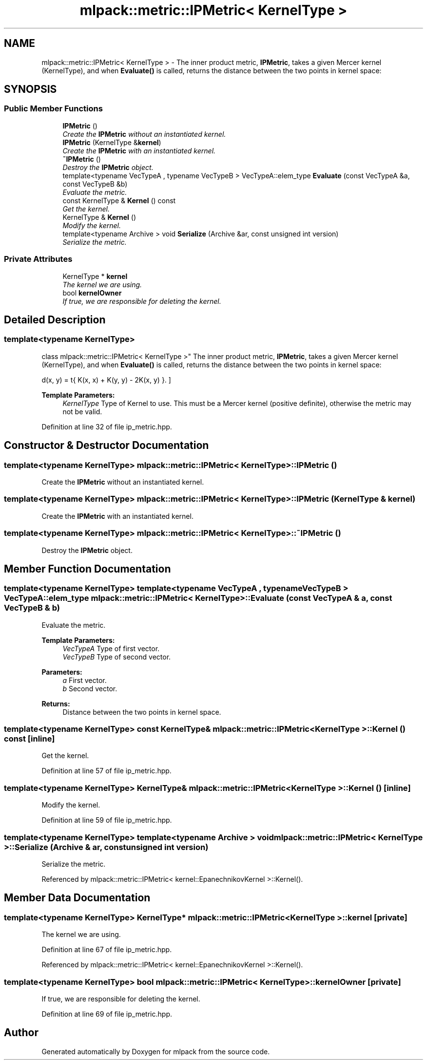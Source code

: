 .TH "mlpack::metric::IPMetric< KernelType >" 3 "Sat Mar 25 2017" "Version master" "mlpack" \" -*- nroff -*-
.ad l
.nh
.SH NAME
mlpack::metric::IPMetric< KernelType > \- The inner product metric, \fBIPMetric\fP, takes a given Mercer kernel (KernelType), and when \fBEvaluate()\fP is called, returns the distance between the two points in kernel space:  

.SH SYNOPSIS
.br
.PP
.SS "Public Member Functions"

.in +1c
.ti -1c
.RI "\fBIPMetric\fP ()"
.br
.RI "\fICreate the \fBIPMetric\fP without an instantiated kernel\&. \fP"
.ti -1c
.RI "\fBIPMetric\fP (KernelType &\fBkernel\fP)"
.br
.RI "\fICreate the \fBIPMetric\fP with an instantiated kernel\&. \fP"
.ti -1c
.RI "\fB~IPMetric\fP ()"
.br
.RI "\fIDestroy the \fBIPMetric\fP object\&. \fP"
.ti -1c
.RI "template<typename VecTypeA , typename VecTypeB > VecTypeA::elem_type \fBEvaluate\fP (const VecTypeA &a, const VecTypeB &b)"
.br
.RI "\fIEvaluate the metric\&. \fP"
.ti -1c
.RI "const KernelType & \fBKernel\fP () const "
.br
.RI "\fIGet the kernel\&. \fP"
.ti -1c
.RI "KernelType & \fBKernel\fP ()"
.br
.RI "\fIModify the kernel\&. \fP"
.ti -1c
.RI "template<typename Archive > void \fBSerialize\fP (Archive &ar, const unsigned int version)"
.br
.RI "\fISerialize the metric\&. \fP"
.in -1c
.SS "Private Attributes"

.in +1c
.ti -1c
.RI "KernelType * \fBkernel\fP"
.br
.RI "\fIThe kernel we are using\&. \fP"
.ti -1c
.RI "bool \fBkernelOwner\fP"
.br
.RI "\fIIf true, we are responsible for deleting the kernel\&. \fP"
.in -1c
.SH "Detailed Description"
.PP 

.SS "template<typename KernelType>
.br
class mlpack::metric::IPMetric< KernelType >"
The inner product metric, \fBIPMetric\fP, takes a given Mercer kernel (KernelType), and when \fBEvaluate()\fP is called, returns the distance between the two points in kernel space: 

\[ d(x, y) = \sqrt{ K(x, x) + K(y, y) - 2K(x, y) }. \]
.PP
\fBTemplate Parameters:\fP
.RS 4
\fIKernelType\fP Type of Kernel to use\&. This must be a Mercer kernel (positive definite), otherwise the metric may not be valid\&. 
.RE
.PP

.PP
Definition at line 32 of file ip_metric\&.hpp\&.
.SH "Constructor & Destructor Documentation"
.PP 
.SS "template<typename KernelType> \fBmlpack::metric::IPMetric\fP< KernelType >::\fBIPMetric\fP ()"

.PP
Create the \fBIPMetric\fP without an instantiated kernel\&. 
.SS "template<typename KernelType> \fBmlpack::metric::IPMetric\fP< KernelType >::\fBIPMetric\fP (KernelType & kernel)"

.PP
Create the \fBIPMetric\fP with an instantiated kernel\&. 
.SS "template<typename KernelType> \fBmlpack::metric::IPMetric\fP< KernelType >::~\fBIPMetric\fP ()"

.PP
Destroy the \fBIPMetric\fP object\&. 
.SH "Member Function Documentation"
.PP 
.SS "template<typename KernelType> template<typename VecTypeA , typename VecTypeB > VecTypeA::elem_type \fBmlpack::metric::IPMetric\fP< KernelType >::Evaluate (const VecTypeA & a, const VecTypeB & b)"

.PP
Evaluate the metric\&. 
.PP
\fBTemplate Parameters:\fP
.RS 4
\fIVecTypeA\fP Type of first vector\&. 
.br
\fIVecTypeB\fP Type of second vector\&. 
.RE
.PP
\fBParameters:\fP
.RS 4
\fIa\fP First vector\&. 
.br
\fIb\fP Second vector\&. 
.RE
.PP
\fBReturns:\fP
.RS 4
Distance between the two points in kernel space\&. 
.RE
.PP

.SS "template<typename KernelType> const KernelType& \fBmlpack::metric::IPMetric\fP< KernelType >::Kernel () const\fC [inline]\fP"

.PP
Get the kernel\&. 
.PP
Definition at line 57 of file ip_metric\&.hpp\&.
.SS "template<typename KernelType> KernelType& \fBmlpack::metric::IPMetric\fP< KernelType >::Kernel ()\fC [inline]\fP"

.PP
Modify the kernel\&. 
.PP
Definition at line 59 of file ip_metric\&.hpp\&.
.SS "template<typename KernelType> template<typename Archive > void \fBmlpack::metric::IPMetric\fP< KernelType >::Serialize (Archive & ar, const unsigned int version)"

.PP
Serialize the metric\&. 
.PP
Referenced by mlpack::metric::IPMetric< kernel::EpanechnikovKernel >::Kernel()\&.
.SH "Member Data Documentation"
.PP 
.SS "template<typename KernelType> KernelType* \fBmlpack::metric::IPMetric\fP< KernelType >::kernel\fC [private]\fP"

.PP
The kernel we are using\&. 
.PP
Definition at line 67 of file ip_metric\&.hpp\&.
.PP
Referenced by mlpack::metric::IPMetric< kernel::EpanechnikovKernel >::Kernel()\&.
.SS "template<typename KernelType> bool \fBmlpack::metric::IPMetric\fP< KernelType >::kernelOwner\fC [private]\fP"

.PP
If true, we are responsible for deleting the kernel\&. 
.PP
Definition at line 69 of file ip_metric\&.hpp\&.

.SH "Author"
.PP 
Generated automatically by Doxygen for mlpack from the source code\&.
